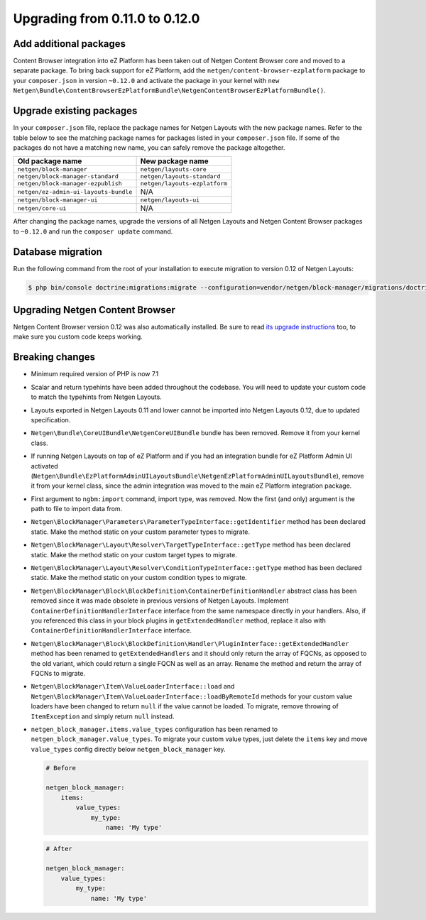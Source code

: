 Upgrading from 0.11.0 to 0.12.0
===============================

Add additional packages
-----------------------

Content Browser integration into eZ Platform has been taken out of
Netgen Content Browser core and moved to a separate package. To bring back
support for eZ Platform, add the ``netgen/content-browser-ezplatform`` package
to your ``composer.json`` in version ``~0.12.0`` and activate the package in
your kernel with ``new Netgen\Bundle\ContentBrowserEzPlatformBundle\NetgenContentBrowserEzPlatformBundle()``.

Upgrade existing packages
-------------------------

In your ``composer.json`` file, replace the package names for Netgen Layouts
with the new package names. Refer to the table below to see the matching
package names for packages listed in your ``composer.json`` file. If some of
the packages do not have a matching new name, you can safely remove the package
altogether.

+---------------------------------------+-------------------------------+
| Old package name                      | New package name              |
+=======================================+===============================+
| ``netgen/block-manager``              | ``netgen/layouts-core``       |
+---------------------------------------+-------------------------------+
| ``netgen/block-manager-standard``     | ``netgen/layouts-standard``   |
+---------------------------------------+-------------------------------+
| ``netgen/block-manager-ezpublish``    | ``netgen/layouts-ezplatform`` |
+---------------------------------------+-------------------------------+
| ``netgen/ez-admin-ui-layouts-bundle`` | N/A                           |
+---------------------------------------+-------------------------------+
| ``netgen/block-manager-ui``           | ``netgen/layouts-ui``         |
+---------------------------------------+-------------------------------+
| ``netgen/core-ui``                    | N/A                           |
+---------------------------------------+-------------------------------+

After changing the package names, upgrade the versions of all Netgen Layouts
and Netgen Content Browser packages to ``~0.12.0`` and run the
``composer update`` command.

Database migration
------------------

Run the following command from the root of your installation to execute
migration to version 0.12 of Netgen Layouts:

.. code-block:: shell

    $ php bin/console doctrine:migrations:migrate --configuration=vendor/netgen/block-manager/migrations/doctrine.yml

Upgrading Netgen Content Browser
--------------------------------

Netgen Content Browser version 0.12 was also automatically installed. Be sure to
read `its upgrade instructions </projects/cb/en/latest/upgrades/upgrade_0110_0120.html>`_
too, to make sure you custom code keeps working.

Breaking changes
----------------

* Minimum required version of PHP is now 7.1

* Scalar and return typehints have been added throughout the codebase. You
  will need to update your custom code to match the typehints from Netgen
  Layouts.

* Layouts exported in Netgen Layouts 0.11 and lower cannot be imported into
  Netgen Layouts 0.12, due to updated specification.

* ``Netgen\Bundle\CoreUIBundle\NetgenCoreUIBundle`` bundle has been removed.
  Remove it from your kernel class.

* If running Netgen Layouts on top of eZ Platform and if you had an integration
  bundle for eZ Platform Admin UI activated
  (``Netgen\Bundle\EzPlatformAdminUILayoutsBundle\NetgenEzPlatformAdminUILayoutsBundle``),
  remove it from your kernel class, since the admin integration was moved to
  the main eZ Platform integration package.

* First argument to ``ngbm:import`` command, import type, was removed. Now the
  first (and only) argument is the path to file to import data from.

* ``Netgen\BlockManager\Parameters\ParameterTypeInterface::getIdentifier``
  method has been declared static. Make the method static on your custom
  parameter types to migrate.

* ``Netgen\BlockManager\Layout\Resolver\TargetTypeInterface::getType`` method
  has been declared static. Make the method static on your custom target types
  to migrate.

* ``Netgen\BlockManager\Layout\Resolver\ConditionTypeInterface::getType`` method
  has been declared static. Make the method static on your custom condition
  types to migrate.

* ``Netgen\BlockManager\Block\BlockDefinition\ContainerDefinitionHandler``
  abstract class has been removed since it was made obsolete in previous
  versions of Netgen Layouts. Implement ``ContainerDefinitionHandlerInterface``
  interface from the same namespace directly in your handlers. Also, if you
  referenced this class in your block plugins in ``getExtendedHandler`` method,
  replace it also with ``ContainerDefinitionHandlerInterface`` interface.

* ``Netgen\BlockManager\Block\BlockDefinition\Handler\PluginInterface::getExtendedHandler``
  method has been renamed to ``getExtendedHandlers`` and it should only return
  the array of FQCNs, as opposed to the old variant, which could return a single
  FQCN as well as an array. Rename the method and return the array of FQCNs to
  migrate.

* ``Netgen\BlockManager\Item\ValueLoaderInterface::load`` and
  ``Netgen\BlockManager\Item\ValueLoaderInterface::loadByRemoteId`` methods for
  your custom value loaders have been changed to return ``null`` if the value
  cannot be loaded. To migrate, remove throwing of ``ItemException`` and simply
  return ``null`` instead.

* ``netgen_block_manager.items.value_types`` configuration has been renamed to
  ``netgen_block_manager.value_types``. To migrate your custom value types, just
  delete the ``items`` key and move ``value_types`` config directly below
  ``netgen_block_manager`` key.

  .. code-block:: yaml

      # Before

      netgen_block_manager:
          items:
              value_types:
                  my_type:
                      name: 'My type'

  .. code-block:: yaml

      # After

      netgen_block_manager:
          value_types:
              my_type:
                  name: 'My type'
